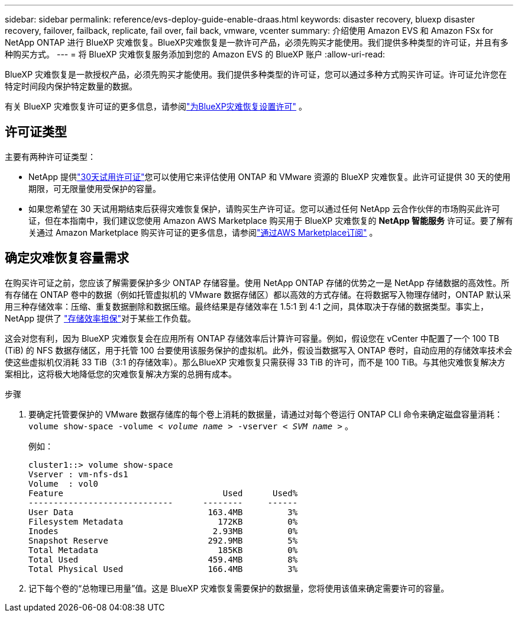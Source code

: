 ---
sidebar: sidebar 
permalink: reference/evs-deploy-guide-enable-draas.html 
keywords: disaster recovery, bluexp disaster recovery, failover, failback, replicate, fail over, fail back, vmware, vcenter 
summary: 介绍使用 Amazon EVS 和 Amazon FSx for NetApp ONTAP 进行 BlueXP 灾难恢复。BlueXP灾难恢复是一款许可产品，必须先购买才能使用。我们提供多种类型的许可证，并且有多种购买方式。 
---
= 将 BlueXP 灾难恢复服务添加到您的 Amazon EVS 的 BlueXP 账户
:allow-uri-read: 


[role="lead"]
BlueXP 灾难恢复是一款授权产品，必须先购买才能使用。我们提供多种类型的许可证，您可以通过多种方式购买许可证。许可证允许您在特定时间段内保护特定数量的数据。

有关 BlueXP 灾难恢复许可证的更多信息，请参阅link:../get-started/dr-licensing.html["为BlueXP灾难恢复设置许可"] 。



== 许可证类型

主要有两种许可证类型：

* NetApp 提供link:../get-started/dr-licensing.html["30天试用许可证"]您可以使用它来评估使用 ONTAP 和 VMware 资源的 BlueXP 灾难恢复。此许可证提供 30 天的使用期限，可无限量使用受保护的容量。
* 如果您希望在 30 天试用期结束后获得灾难恢复保护，请购买生产许可证。您可以通过任何 NetApp 云合作伙伴的市场购买此许可证，但在本指南中，我们建议您使用 Amazon AWS Marketplace 购买用于 BlueXP 灾难恢复的 *NetApp 智能服务* 许可证。要了解有关通过 Amazon Marketplace 购买许可证的更多信息，请参阅link:../get-started/dr-licensing.html["通过AWS Marketplace订阅"] 。




== 确定灾难恢复容量需求

在购买许可证之前，您应该了解需要保护多少 ONTAP 存储容量。使用 NetApp ONTAP 存储的优势之一是 NetApp 存储数据的高效性。所有存储在 ONTAP 卷中的数据（例如托管虚拟机的 VMware 数据存储区）都以高效的方式存储。在将数据写入物理存储时，ONTAP 默认采用三种存储效率：压缩、重复数据删除和数据压缩。最终结果是存储效率在 1.5:1 到 4:1 之间，具体取决于存储的数据类型。事实上，NetApp 提供了 https://www.netapp.com/media/79014-ng-937-Efficiency-Guarantee-Customer-Flyer.pdf["存储效率担保"^]对于某些工作负载。

这会对您有利，因为 BlueXP 灾难恢复会在应用所有 ONTAP 存储效率后计算许可容量。例如，假设您在 vCenter 中配置了一个 100 TB (TiB) 的 NFS 数据存储区，用于托管 100 台要使用该服务保护的虚拟机。此外，假设当数据写入 ONTAP 卷时，自动应用的存储效率技术会使这些虚拟机仅消耗 33 TiB（3:1 的存储效率）。那么BlueXP 灾难恢复只需获得 33 TiB 的许可，而不是 100 TiB。与其他灾难恢复解决方案相比，这将极大地降低您的灾难恢复解决方案的总拥有成本。

.步骤
. 要确定托管要保护的 VMware 数据存储库的每个卷上消耗的数据量，请通过对每个卷运行 ONTAP CLI 命令来确定磁盘容量消耗：  `volume show-space -volume < _volume name_ > -vserver < _SVM name_ >` 。
+
例如：

+
[listing]
----
cluster1::> volume show-space
Vserver : vm-nfs-ds1
Volume  : vol0
Feature                                Used      Used%
-----------------------------      --------     ------
User Data                           163.4MB         3%
Filesystem Metadata                   172KB         0%
Inodes                               2.93MB         0%
Snapshot Reserve                    292.9MB         5%
Total Metadata                        185KB         0%
Total Used                          459.4MB         8%
Total Physical Used                 166.4MB         3%

----
. 记下每个卷的“总物理已用量”值。这是 BlueXP 灾难恢复需要保护的数据量，您将使用该值来确定需要许可的容量。

